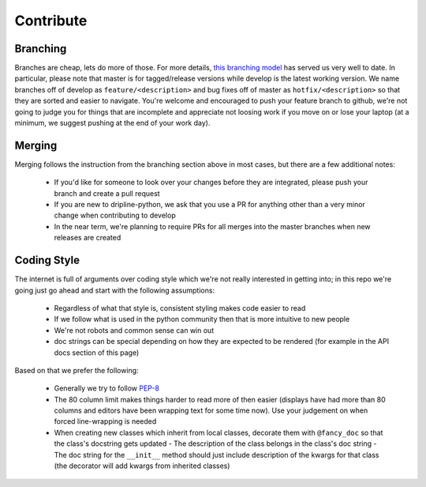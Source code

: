 Contribute
##########


Branching
=========

Branches are cheap, lets do more of those.
For more details, `this branching model <nvie.com/posts/a-successful-git-branching-model>`_ has served us very well to date.
In particular, please note that master is for tagged/release versions while develop is the latest working version.
We name branches off of develop as ``feature/<description>`` and bug fixes off of master as ``hotfix/<description>`` so that they are sorted and easier to navigate.
You're welcome and encouraged to push your feature branch to github, we're not going to judge you for things that are incomplete and appreciate not loosing work if you move on or lose your laptop (at a minimum, we suggest pushing at the end of your work day).

Merging
=======

Merging follows the instruction from the branching section above in most cases, but there are a few additional notes:

  - If you'd like for someone to look over your changes before they are integrated, please push your branch and create a pull request
  - If you are new to dripline-python, we ask that you use a PR for anything other than a very minor change when contributing to develop
  - In the near term, we're planning to require PRs for all merges into the master branches when new releases are created

Coding Style
============

The internet is full of arguments over coding style which we're not really interested in getting into; in this repo we're going just go ahead and start with the following assumptions:

  - Regardless of what that style is, consistent styling makes code easier to read
  - If we follow what is used in the python community then that is more intuitive to new people
  - We're not robots and common sense can win out
  - doc strings can be special depending on how they are expected to be rendered (for example in the API docs section of this page)

Based on that we prefer the following:

  - Generally we try to follow `PEP-8 <https://www.python.org/dev/peps/pep-0008/>`_
  - The 80 column limit makes things harder to read more of then easier (displays have had more than 80 columns and editors have been wrapping text for some time now). Use your judgement on when forced line-wrapping is needed
  - When creating new classes which inherit from local classes, decorate them with ``@fancy_doc`` so that the class's docstring gets updated
    - The description of the class belongs in the class's doc string
    - The doc string for the ``__init__`` method should just include description of the kwargs for that class (the decorator will add kwargs from inherited classes)
